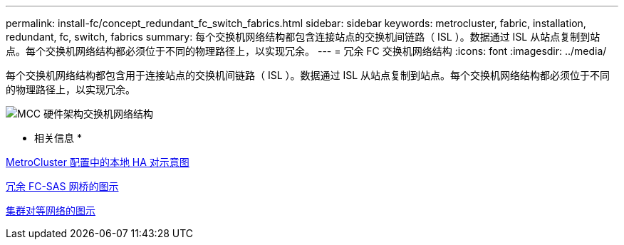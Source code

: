 ---
permalink: install-fc/concept_redundant_fc_switch_fabrics.html 
sidebar: sidebar 
keywords: metrocluster, fabric, installation, redundant, fc, switch, fabrics 
summary: 每个交换机网络结构都包含连接站点的交换机间链路（ ISL ）。数据通过 ISL 从站点复制到站点。每个交换机网络结构都必须位于不同的物理路径上，以实现冗余。 
---
= 冗余 FC 交换机网络结构
:icons: font
:imagesdir: ../media/


[role="lead"]
每个交换机网络结构都包含用于连接站点的交换机间链路（ ISL ）。数据通过 ISL 从站点复制到站点。每个交换机网络结构都必须位于不同的物理路径上，以实现冗余。

image::../media/mcc_hw_architecture_switch_fabrics.gif[MCC 硬件架构交换机网络结构]

* 相关信息 *

xref:concept_illustration_of_the_local_ha_pairs_in_a_mcc_configuration.adoc[MetroCluster 配置中的本地 HA 对示意图]

xref:concept_illustration_of_redundant_fc_to_sas_bridges.adoc[冗余 FC-SAS 网桥的图示]

xref:concept_cluster_peering_network_mcc.adoc[集群对等网络的图示]
